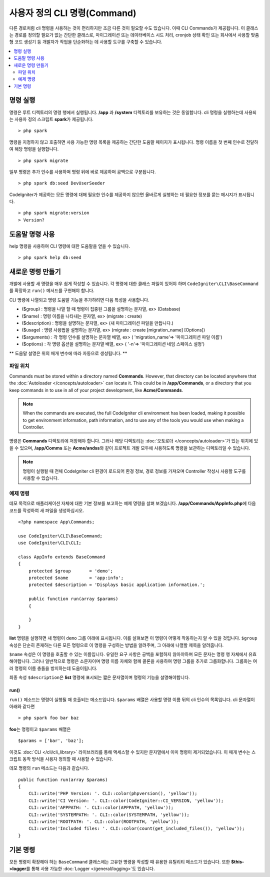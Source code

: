 #################################
사용자 정의 CLI 명령(Command)
#################################

다른 경로처럼 cli 명령을 사용하는 것이 편리하지만 조금 다른 것이 필요할 수도 있습니다.
이때 CLI Commands가 제공됩니다.
이 클래스는 경로를 정의할 필요가 없는 간단한 클래스로, 마이그레이션 또는 데이터베이스 시드 처리, cronjob 상태 확인 또는 회사에서 사용할 맞춤형 코드 생성기 등 개발자가 작업을 단순화하는 데 사용할 도구를 구축할 수 있습니다.

.. contents::
    :local:
    :depth: 2

****************
명령 실행
****************

명령은 루트 디렉토리의 명령 행에서 실행됩니다.
**/app** 과 **/system** 디렉토리를 보유하는 것은 동일합니다.
cli 명령을 실행하는데 사용되는 사용자 정의 스크립트 **spark**\ 가 제공됩니다.

::

    > php spark

명령을 지정하지 않고 호출하면 사용 가능한 명령 목록을 제공하는 간단한 도움말 페이지가 표시됩니다.
명령 이름을 첫 번째 인수로 전달하여 해당 명령을 실행합니다.

::

    > php spark migrate

일부 명령은 추가 인수를 사용하며 명령 뒤에 바로 제공하며 공백으로 구분됩니다.

::

    > php spark db:seed DevUserSeeder

CodeIgniter가 제공하는 모든 명령에 대해 필요한 인수를 제공하지 않으면 올바르게 실행하는 데 필요한 정보를 묻는 메시지가 표시됩니다.

::

    > php spark migrate:version
    > Version?

********************
도움말 명령 사용
********************

help 명령을 사용하여 CLI 명령에 대한 도움말을 얻을 수 있습니다.
::

    > php spark help db:seed

*********************
새로운 명령 만들기
*********************

개발에 사용할 새 명령을 매우 쉽게 작성할 수 있습니다.
각 명령에 대한 클래스 파일이 있어야 하며 ``CodeIgniter\CLI\BaseCommand``\ 를 확장하고 ``run()`` 메서드를 구현해야 합니다.

CLI 명령에 나열되고 명령 도움말 기능을 추가하려면 다음 특성을 사용합니다.

* ($group) : 명령을 나열 할 때 명령이 집중된 그룹을 설명하는 문자열, ex> (Database)
* ($name) : 명령 이름을 나타내는 문자열, ex> (migrate : create)
* ($description) : 명령을 설명하는 문자열, ex> (새 마이그레이션 파일을 만듭니다.)
* ($usage) : 명령 사용법을 설명하는 문자열, ex> (migrate : create [migration_name] [Options])
* ($arguments) : 각 명령 인수를 설명하는 문자열 배열, ex> ( 'migration_name'=> '마이그레이션 파일 이름')
* ($options) : 각 명령 옵션을 설명하는 문자열 배열, ex> ( '-n'=> '마이그레이션 네임 스페이스 설정')

** 도움말 설명은 위의 매개 변수에 따라 자동으로 생성됩니다. **

파일 위치
=============

Commands must be stored within a directory named **Commands**. 
However, that directory can be located anywhere that the :doc:`Autoloader </concepts/autoloader>` can locate it. This could be in **/app/Commands**, or a directory that you keep commands in to use in all of your project development, like **Acme/Commands**.

.. note:: When the commands are executed, the full CodeIgniter cli environment has been loaded, making it possible to get environment information, path information, and to use any of the tools you would use when making a Controller.

명령은 **Commands** 디렉토리에 저장해야 합니다.
그러나 해당 디렉토리는 :doc:`오토로더 </concepts/autoloader>`\ 가 있는 위치에 있을 수 있으며, **/app/Comms** 또는 **Acme/andss**\ 와 같이 프로젝트 개발 모두에 사용하도록 명령을 보관하는 디렉토리일 수 있습니다.

.. note:: 명령이 실행될 때 전체 CodeIgniter cli 환경이 로드되어 환경 정보, 경로 정보를 가져오며 Controller 작성시 사용할 도구를 사용할 수 있습니다.

예제 명령
==================

데모 목적으로 애플리케이션 자체에 대한 기본 정보를 보고하는 예제 명령을 살펴 보겠습니다.
**/app/Commands/AppInfo.php**\ 에 다음 코드를 작성하여 새 파일을 생성하십시오.

::

    <?php namespace App\Commands;

    use CodeIgniter\CLI\BaseCommand;
    use CodeIgniter\CLI\CLI;

    class AppInfo extends BaseCommand
    {
        protected $group       = 'demo';
        protected $name        = 'app:info';
        protected $description = 'Displays basic application information.';

        public function run(array $params)
        {

        }
    }

**list** 명령을 실행하면 새 명령이 ``demo`` 그룹 아래에 표시됩니다.
이를 살펴보면 이 명령이 어떻게 작동하는지 알 수 있을 것입니다.
``$group`` 속성은 단순히 존재하는 다른 모든 명령으로 이 명령을 구성하는 방법을 알려주며, 그 아래에 나열할 제목을 알려줍니다.

``$name`` 속성은 이 명령을 호출할 수 있는 이름입니다.
유일한 요구 사항은 공백을 포함하지 않아야하며 모든 문자는 명령 행 자체에서 유효해야합니다.
그러나 일반적으로 명령은 소문자이며 명령 이름 자체와 함께 콜론을 사용하여 명령 그룹을 추가로 그룹화합니다.
그룹화는 여러 명령의 이름 충돌을 방지하는데 도움이됩니다.

최종 속성 ``$description``\ 은 **list** 명령에 표시되는 짧은 문자열이며 명령의 기능을 설명해야합니다.

run()
-----

``run()`` 메소드는 명령이 실행될 때 호출되는 메소드입니다. 
``$params`` 배열은 사용할 명령 이름 뒤의 cli 인수의 목록입니다. 
cli 문자열이 아래와 같다면

::

    > php spark foo bar baz

**foo**\ 는 명령이고 ``$params`` 배열은

::

    $params = ['bar', 'baz'];

이것도 :doc:`CLI </cli/cli_library>` 라이브러리를 통해 액세스할 수 있지만 문자열에서 이미 명령이 제거되었습니다.
이 매개 변수는 스크립트 동작 방식을 사용자 정의할 때 사용할 수 있습니다.

데모 명령의 ``run`` 메소드는 다음과 같습니다.

::

    public function run(array $params)
    {
        CLI::write('PHP Version: '. CLI::color(phpversion(), 'yellow'));
        CLI::write('CI Version: '. CLI::color(CodeIgniter::CI_VERSION, 'yellow'));
        CLI::write('APPPATH: '. CLI::color(APPPATH, 'yellow'));
        CLI::write('SYSTEMPATH: '. CLI::color(SYSTEMPATH, 'yellow'));
        CLI::write('ROOTPATH: '. CLI::color(ROOTPATH, 'yellow'));
        CLI::write('Included files: '. CLI::color(count(get_included_files()), 'yellow'));
    }

***********
기본 명령
***********

모든 명령이 확장해야 하는 ``BaseCommand`` 클래스에는 고유한 명령을 작성할 때 유용한 유틸리티 메소드가 있습니다.
또한 **$this->logger**\ 를 통해 사용 가능한 :doc:`Logger </general/logging>`\ 도 있습니다.

.. php:class:: CodeIgniter\CLI\BaseCommand

    .. php:method:: call(string $command[, array $params=[] ])

        :param string $command: 호출 할 다른 명령의 이름
        :param array $params: 해당 명령에 사용 가능한 추가 cli 인수

        이 메소드를 사용하면 현재 명령을 실행하는 동안 다른 명령을 실행할 수 있습니다
        
        ::

            $this->call('command_one');
            $this->call('command_two', $params);

    .. php:method:: showError(\Exception $e)

        :param Exception $e: 오류보고에 사용할 예외

        CLI에 일관성 있고 명확한 오류 출력을 유지하는 편리한 메소드
        
        ::

            try
            {
                . . .
            }
            catch (\Exception $e)
            {
                $this->showError($e);
            }

    .. php:method:: showHelp()

        명령 도움말을 표시하는 메소드: (usage,arguments,description,options)

    .. php:method:: getPad($array, $pad)

        :param array    $array: $key => $value 배열
        :param integer  $pad: pad spaces.


        $key => $value 배열 출력에 대한 패딩을 계산하는 메소드.
        패딩은 CLI에서 테이블을 출력할 때 사용할 수 있습니다
        
        ::

            $pad = $this->getPad($this->options, 6);
            foreach ($this->options as $option => $description)
            {
                CLI::write($tab . CLI::color(str_pad($option, $pad), 'green') . $description, 'yellow');
            }

            // Output will be
            -n                  Set migration namespace
            -r                  override file
